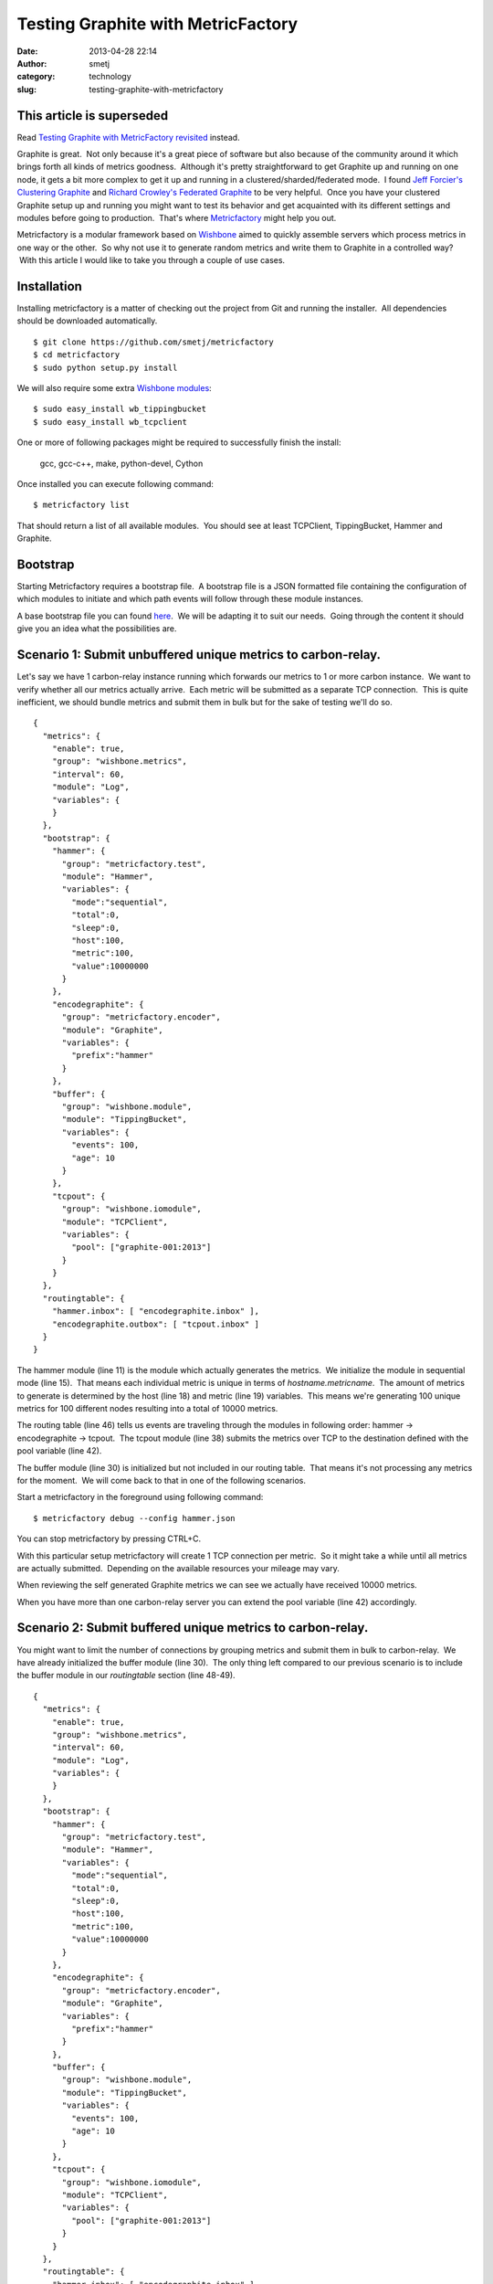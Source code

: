 Testing Graphite with MetricFactory
###################################
:date: 2013-04-28 22:14
:author: smetj
:category: technology
:slug: testing-graphite-with-metricfactory

**This article is superseded**
~~~~~~~~~~~~~~~~~~~~~~~~~~~~~~~
Read `Testing Graphite with MetricFactory revisited <|filename|testing-graphite-with-metricfactory-revisited.rst>`_ instead.



Graphite is great.  Not only because it's a great piece of software but
also because of the community around it which brings forth all kinds of
metrics goodness.  Although it's pretty straightforward to get Graphite
up and running on one node, it gets a bit more complex to get it up and
running in a clustered/sharded/federated mode.  I found `Jeff
Forcier's Clustering Graphite`_ and `Richard Crowley's Federated
Graphite`_ to be very helpful.  Once you have your clustered Graphite
setup up and running you might want to test its behavior and get
acquainted with its different settings and modules before going to
production.  That's where `Metricfactory`_ might help you out.

Metricfactory is a modular framework based on `Wishbone`_ aimed to
quickly assemble servers which process metrics in one way or the other.
 So why not use it to generate random metrics and write them to Graphite
in a controlled way?  With this article I would like to take you through
a couple of use cases.

Installation
~~~~~~~~~~~~

Installing metricfactory is a matter of checking out the project from
Git and running the installer.  All dependencies should be downloaded
automatically.

::

    $ git clone https://github.com/smetj/metricfactory
    $ cd metricfactory
    $ sudo python setup.py install

We will also require some extra `Wishbone modules`_:

::

    $ sudo easy_install wb_tippingbucket
    $ sudo easy_install wb_tcpclient

One or more of following packages might be required to successfully
finish the install:

  gcc, gcc-c++, make, python-devel, Cython

Once installed you can execute following command:

::

    $ metricfactory list

That should return a list of all available modules.  You should see at
least TCPClient, TippingBucket, Hammer and Graphite.

Bootstrap
~~~~~~~~~

Starting Metricfactory requires a bootstrap file.  A bootstrap file is a
JSON formatted file containing the configuration of which modules to
initiate and which path events will follow through these module
instances.

A base bootstrap file you can found `here`_.  We will be adapting it to
suit our needs.  Going through the content it should give you an idea
what the possibilities are.

Scenario 1: Submit unbuffered unique metrics to carbon-relay.
~~~~~~~~~~~~~~~~~~~~~~~~~~~~~~~~~~~~~~~~~~~~~~~~~~~~~~~~~~~~~

Let's say we have 1 carbon-relay instance running which forwards our
metrics to 1 or more carbon instance.  We want to verify whether all our
metrics actually arrive.  Each metric will be submitted as a separate
TCP connection.  This is quite inefficient, we should bundle metrics and
submit them in bulk but for the sake of testing we'll do so.

::

    {
      "metrics": {
        "enable": true,
        "group": "wishbone.metrics",
        "interval": 60,
        "module": "Log",
        "variables": {
        }
      },
      "bootstrap": {
        "hammer": {
          "group": "metricfactory.test",
          "module": "Hammer",
          "variables": {
            "mode":"sequential",
            "total":0,
            "sleep":0,
            "host":100,
            "metric":100,
            "value":10000000
          }
        },
        "encodegraphite": {
          "group": "metricfactory.encoder",
          "module": "Graphite",
          "variables": {
            "prefix":"hammer"
          }
        },
        "buffer": {
          "group": "wishbone.module",
          "module": "TippingBucket",
          "variables": {
            "events": 100,
            "age": 10
          }
        },
        "tcpout": {
          "group": "wishbone.iomodule",
          "module": "TCPClient",
          "variables": {
            "pool": ["graphite-001:2013"]
          }
        }
      },
      "routingtable": {
        "hammer.inbox": [ "encodegraphite.inbox" ],
        "encodegraphite.outbox": [ "tcpout.inbox" ]
      }
    }

The hammer module (line 11) is the module which actually generates the
metrics.  We initialize the module in sequential mode (line 15).  That
means each individual metric is unique in terms of
*hostname.metricname*.  The amount of metrics to generate is determined
by the host (line 18) and metric (line 19) variables.  This means we're
generating 100 unique metrics for 100 different nodes resulting into a
total of 10000 metrics.

The routing table (line 46) tells us events are traveling through the
modules in following order: hammer -> encodegraphite -> tcpout.  The
tcpout module (line 38) submits the metrics over TCP to the destination
defined with the pool variable (line 42).

The buffer module (line 30) is initialized but not included in our
routing table.  That means it's not processing any metrics for the
moment.  We will come back to that in one of the following scenarios.

Start a metricfactory in the foreground using following command:

::

    $ metricfactory debug --config hammer.json

You can stop metricfactory by pressing CTRL+C.

With this particular setup metricfactory will create 1 TCP connection
per metric.  So it might take a while until all metrics are actually
submitted.  Depending on the available resources your mileage may vary.

|graphite1|

When reviewing the self generated Graphite metrics we can see we
actually have received 10000 metrics.

When you have more than one carbon-relay server you can extend the
pool variable (line 42) accordingly.

Scenario 2: Submit buffered unique metrics to carbon-relay.
~~~~~~~~~~~~~~~~~~~~~~~~~~~~~~~~~~~~~~~~~~~~~~~~~~~~~~~~~~~

You might want to limit the number of connections by grouping metrics
and submit them in bulk to carbon-relay.  We have already initialized
the buffer module (line 30).  The only thing left compared to our
previous scenario is to include the buffer module in our *routingtable*
section (line 48-49).

::

    {
      "metrics": {
        "enable": true,
        "group": "wishbone.metrics",
        "interval": 60,
        "module": "Log",
        "variables": {
        }
      },
      "bootstrap": {
        "hammer": {
          "group": "metricfactory.test",
          "module": "Hammer",
          "variables": {
            "mode":"sequential",
            "total":0,
            "sleep":0,
            "host":100,
            "metric":100,
            "value":10000000
          }
        },
        "encodegraphite": {
          "group": "metricfactory.encoder",
          "module": "Graphite",
          "variables": {
            "prefix":"hammer"
          }
        },
        "buffer": {
          "group": "wishbone.module",
          "module": "TippingBucket",
          "variables": {
            "events": 100,
            "age": 10
          }
        },
        "tcpout": {
          "group": "wishbone.iomodule",
          "module": "TCPClient",
          "variables": {
            "pool": ["graphite-001:2013"]
          }
        }
      },
      "routingtable": {
        "hammer.inbox": [ "encodegraphite.inbox" ],
        "encodegraphite.outbox": [ "buffer.inbox" ],
        "buffer.outbox": [ "tcpout.inbox" ]
      }
    }

The events variable (line 34) makes the buffer flush when 100 events are
available.  The age variable (line 35) make the buffer flush when the
last added metric added is X seconds old.  With this scenario we would
only require 10 TCP connections compared to 10000 to submit the same
number of metrics.

Scenario 3: Generate a constant stream of random metrics.
~~~~~~~~~~~~~~~~~~~~~~~~~~~~~~~~~~~~~~~~~~~~~~~~~~~~~~~~~

To generate a continuous stream of random metrics we can set the *mode*
variable (line 15) to random.  This gives a different meaning to the
host (line 18) and metric (line 19) variables.  They now become for each
metric the maximum value of a random integer to choose from starting
from 0.  Hostnames will have the format *host\_1234* and metrics
*metric\_1234.*  Depending upon your specific needs, you might want to
choose a higher value to avoid duplicate values being generated.

::

    {
      "metrics": {
        "enable": true,
        "group": "wishbone.metrics",
        "interval": 60,
        "module": "Log",
        "variables": {
        }
      },
      "bootstrap": {
        "hammer": {
          "group": "metricfactory.test",
          "module": "Hammer",
          "variables": {
            "mode":"random",
            "total":0,
            "sleep":0,
            "host":1000,
            "metric":1000,
            "value":10000000
          }
        },
        "encodegraphite": {
          "group": "metricfactory.encoder",
          "module": "Graphite",
          "variables": {
            "prefix":"hammer"
          }
        },
        "buffer": {
          "group": "wishbone.module",
          "module": "TippingBucket",
          "variables": {
            "events": 100,
            "age": 10
          }
        },
        "tcpout": {
          "group": "wishbone.iomodule",
          "module": "TCPClient",
          "variables": {
            "pool": ["graphite-001:2013"]
          }
        }
      },
      "routingtable": {
        "hammer.inbox": [ "encodegraphite.inbox" ],
        "encodegraphite.outbox": [ "buffer.inbox" ],
        "buffer.outbox": [ "tcpout.inbox" ]
      }
    }

The sleep variable (line 17) determines how much time to wait between
generating each metric. That might be useful when you want to limit CPU
usage or control the interval between metrics. A value of 0 means
Metricfactory will drain your CPU trying to produce as much as possible.
Setting a value of 1 means one metric will be produced every second.
 When you notice Metricfactory gradually consumes all memory available
that means data is produced at a higher rate than you can submit to
Graphite. In that case you might want to raise the events variable (line
34) which allows you to submit larger chunks of data per connection.

|graphite3|

`The difference in Graphite throughput by changing the buffer
events variable (line 34) from 100 to 1000.`_

Depending on your settings Metricfactory can generate a significant
amount of metrics.  You could even raise that by starting multiple
parallel processes:

::

    $ metricfactory debug --config hammer.json --instances 4

This will start 4 parallel processes each executing exactly the same.

Conclusion
~~~~~~~~~~

Generating a predictable number of metrics can be practical to verify whether
your Graphite setup behaves as expected under different scenarios.  It becomes
more meaningful if you have a more complex environment with a number of
relays, sharding and duplication policies.  By generating large batches of
continuous data with different sizing it's possible to get an idea about the
throughput of your Graphite setup.

.. _Jeff Forcier's Clustering Graphite: http://bitprophet.org/blog/2013/03/07/graphite/
.. _Richard Crowley's Federated Graphite: http://rcrowley.org/articles/federated-graphite.html
.. _Metricfactory: https://github.com/smetj/metricfactory
.. _Wishbone: https://github.com/smetj/wishbone
.. _Wishbone modules: https://github.com/smetj/wishboneModules
.. _here: https://github.com/smetj/experiments/blob/master/metricfactory/hammerGraphite/hammer.json
.. _|graphite3|: http://smetj.net/2013/04/28/testing-graphite-with-metricfactory/graphite3/
.. _The difference in Graphite throughput by changing the buffer events variable (line 34) from 100 to 1000.: http://smetj.net/2013/04/28/testing-graphite-with-metricfactory/graphite2/

.. |graphite1| image:: images/graphite1.png
   :target: images/graphite1.png
.. |graphite3| image:: images/graphite3.png
